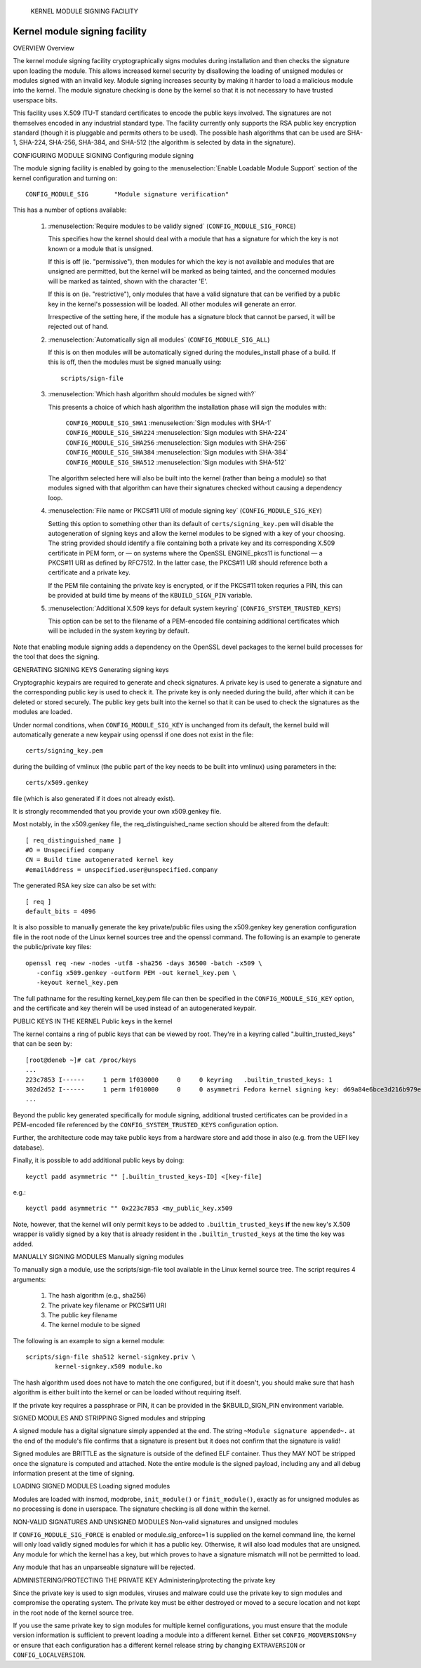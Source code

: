 			KERNEL MODULE SIGNING FACILITY
Kernel module signing facility
------------------------------

.. CONTENTS
..
.. - Overview.
.. - Configuring module signing.
.. - Generating signing keys.
.. - Public keys in the kernel.
.. - Manually signing modules.
.. - Signed modules and stripping.
.. - Loading signed modules.
.. - Non-valid signatures and unsigned modules.
.. - Administering/protecting the private key.


OVERVIEW
Overview

The kernel module signing facility cryptographically signs modules during
installation and then checks the signature upon loading the module.  This
allows increased kernel security by disallowing the loading of unsigned modules
or modules signed with an invalid key.  Module signing increases security by
making it harder to load a malicious module into the kernel.  The module
signature checking is done by the kernel so that it is not necessary to have
trusted userspace bits.

This facility uses X.509 ITU-T standard certificates to encode the public keys
involved.  The signatures are not themselves encoded in any industrial standard
type.  The facility currently only supports the RSA public key encryption
standard (though it is pluggable and permits others to be used).  The possible
hash algorithms that can be used are SHA-1, SHA-224, SHA-256, SHA-384, and
SHA-512 (the algorithm is selected by data in the signature).


CONFIGURING MODULE SIGNING
Configuring module signing

The module signing facility is enabled by going to the
:menuselection:`Enable Loadable Module Support` section of
the kernel configuration and turning on::

	CONFIG_MODULE_SIG	"Module signature verification"

This has a number of options available:

 (1) :menuselection:`Require modules to be validly signed`
     (``CONFIG_MODULE_SIG_FORCE``)

     This specifies how the kernel should deal with a module that has a
     signature for which the key is not known or a module that is unsigned.

     If this is off (ie. "permissive"), then modules for which the key is not
     available and modules that are unsigned are permitted, but the kernel will
     be marked as being tainted, and the concerned modules will be marked as
     tainted, shown with the character 'E'.

     If this is on (ie. "restrictive"), only modules that have a valid
     signature that can be verified by a public key in the kernel's possession
     will be loaded.  All other modules will generate an error.

     Irrespective of the setting here, if the module has a signature block that
     cannot be parsed, it will be rejected out of hand.


 (2) :menuselection:`Automatically sign all modules`
     (``CONFIG_MODULE_SIG_ALL``)

     If this is on then modules will be automatically signed during the
     modules_install phase of a build.  If this is off, then the modules must
     be signed manually using::

	scripts/sign-file


 (3) :menuselection:`Which hash algorithm should modules be signed with?`

     This presents a choice of which hash algorithm the installation phase will
     sign the modules with:

	``CONFIG_MODULE_SIG_SHA1``	:menuselection:`Sign modules with SHA-1`
	``CONFIG_MODULE_SIG_SHA224``	:menuselection:`Sign modules with SHA-224`
	``CONFIG_MODULE_SIG_SHA256``	:menuselection:`Sign modules with SHA-256`
	``CONFIG_MODULE_SIG_SHA384``	:menuselection:`Sign modules with SHA-384`
	``CONFIG_MODULE_SIG_SHA512``	:menuselection:`Sign modules with SHA-512`

     The algorithm selected here will also be built into the kernel (rather
     than being a module) so that modules signed with that algorithm can have
     their signatures checked without causing a dependency loop.


 (4) :menuselection:`File name or PKCS#11 URI of module signing key`
     (``CONFIG_MODULE_SIG_KEY``)

     Setting this option to something other than its default of
     ``certs/signing_key.pem`` will disable the autogeneration of signing keys
     and allow the kernel modules to be signed with a key of your choosing.
     The string provided should identify a file containing both a private key
     and its corresponding X.509 certificate in PEM form, or — on systems where
     the OpenSSL ENGINE_pkcs11 is functional — a PKCS#11 URI as defined by
     RFC7512. In the latter case, the PKCS#11 URI should reference both a
     certificate and a private key.

     If the PEM file containing the private key is encrypted, or if the
     PKCS#11 token requries a PIN, this can be provided at build time by
     means of the ``KBUILD_SIGN_PIN`` variable.


 (5) :menuselection:`Additional X.509 keys for default system keyring`
     (``CONFIG_SYSTEM_TRUSTED_KEYS``)

     This option can be set to the filename of a PEM-encoded file containing
     additional certificates which will be included in the system keyring by
     default.

Note that enabling module signing adds a dependency on the OpenSSL devel
packages to the kernel build processes for the tool that does the signing.


GENERATING SIGNING KEYS
Generating signing keys

Cryptographic keypairs are required to generate and check signatures.  A
private key is used to generate a signature and the corresponding public key is
used to check it.  The private key is only needed during the build, after which
it can be deleted or stored securely.  The public key gets built into the
kernel so that it can be used to check the signatures as the modules are
loaded.

Under normal conditions, when ``CONFIG_MODULE_SIG_KEY`` is unchanged from its
default, the kernel build will automatically generate a new keypair using
openssl if one does not exist in the file::

	certs/signing_key.pem

during the building of vmlinux (the public part of the key needs to be built
into vmlinux) using parameters in the::

	certs/x509.genkey

file (which is also generated if it does not already exist).

It is strongly recommended that you provide your own x509.genkey file.

Most notably, in the x509.genkey file, the req_distinguished_name section
should be altered from the default::

	[ req_distinguished_name ]
	#O = Unspecified company
	CN = Build time autogenerated kernel key
	#emailAddress = unspecified.user@unspecified.company

The generated RSA key size can also be set with::

	[ req ]
	default_bits = 4096


It is also possible to manually generate the key private/public files using the
x509.genkey key generation configuration file in the root node of the Linux
kernel sources tree and the openssl command.  The following is an example to
generate the public/private key files::

	openssl req -new -nodes -utf8 -sha256 -days 36500 -batch -x509 \
	   -config x509.genkey -outform PEM -out kernel_key.pem \
	   -keyout kernel_key.pem

The full pathname for the resulting kernel_key.pem file can then be specified
in the ``CONFIG_MODULE_SIG_KEY`` option, and the certificate and key therein will
be used instead of an autogenerated keypair.


PUBLIC KEYS IN THE KERNEL
Public keys in the kernel

The kernel contains a ring of public keys that can be viewed by root.  They're
in a keyring called ".builtin_trusted_keys" that can be seen by::

	[root@deneb ~]# cat /proc/keys
	...
	223c7853 I------     1 perm 1f030000     0     0 keyring   .builtin_trusted_keys: 1
	302d2d52 I------     1 perm 1f010000     0     0 asymmetri Fedora kernel signing key: d69a84e6bce3d216b979e9505b3e3ef9a7118079: X509.RSA a7118079 []
	...

Beyond the public key generated specifically for module signing, additional
trusted certificates can be provided in a PEM-encoded file referenced by the
``CONFIG_SYSTEM_TRUSTED_KEYS`` configuration option.

Further, the architecture code may take public keys from a hardware store and
add those in also (e.g. from the UEFI key database).

Finally, it is possible to add additional public keys by doing::

	keyctl padd asymmetric "" [.builtin_trusted_keys-ID] <[key-file]

e.g.::

	keyctl padd asymmetric "" 0x223c7853 <my_public_key.x509

Note, however, that the kernel will only permit keys to be added to
``.builtin_trusted_keys`` **if** the new key's X.509 wrapper is validly signed by a key
that is already resident in the ``.builtin_trusted_keys`` at the time the key was added.


MANUALLY SIGNING MODULES
Manually signing modules

To manually sign a module, use the scripts/sign-file tool available in
the Linux kernel source tree.  The script requires 4 arguments:

	1.  The hash algorithm (e.g., sha256)
	2.  The private key filename or PKCS#11 URI
	3.  The public key filename
	4.  The kernel module to be signed

The following is an example to sign a kernel module::

	scripts/sign-file sha512 kernel-signkey.priv \
		kernel-signkey.x509 module.ko

The hash algorithm used does not have to match the one configured, but if it
doesn't, you should make sure that hash algorithm is either built into the
kernel or can be loaded without requiring itself.

If the private key requires a passphrase or PIN, it can be provided in the
$KBUILD_SIGN_PIN environment variable.


SIGNED MODULES AND STRIPPING
Signed modules and stripping

A signed module has a digital signature simply appended at the end.  The string
``~Module signature appended~.`` at the end of the module's file confirms that a
signature is present but it does not confirm that the signature is valid!

Signed modules are BRITTLE as the signature is outside of the defined ELF
container.  Thus they MAY NOT be stripped once the signature is computed and
attached.  Note the entire module is the signed payload, including any and all
debug information present at the time of signing.


LOADING SIGNED MODULES
Loading signed modules

Modules are loaded with insmod, modprobe, ``init_module()`` or
``finit_module()``, exactly as for unsigned modules as no processing is
done in userspace.  The signature checking is all done within the kernel.


NON-VALID SIGNATURES AND UNSIGNED MODULES
Non-valid signatures and unsigned modules

If ``CONFIG_MODULE_SIG_FORCE`` is enabled or module.sig_enforce=1 is supplied on
the kernel command line, the kernel will only load validly signed modules
for which it has a public key.   Otherwise, it will also load modules that are
unsigned.   Any module for which the kernel has a key, but which proves to have
a signature mismatch will not be permitted to load.

Any module that has an unparseable signature will be rejected.


ADMINISTERING/PROTECTING THE PRIVATE KEY
Administering/protecting the private key

Since the private key is used to sign modules, viruses and malware could use
the private key to sign modules and compromise the operating system.  The
private key must be either destroyed or moved to a secure location and not kept
in the root node of the kernel source tree.

If you use the same private key to sign modules for multiple kernel
configurations, you must ensure that the module version information is
sufficient to prevent loading a module into a different kernel.  Either
set ``CONFIG_MODVERSIONS=y`` or ensure that each configuration has a different
kernel release string by changing ``EXTRAVERSION`` or ``CONFIG_LOCALVERSION``.
